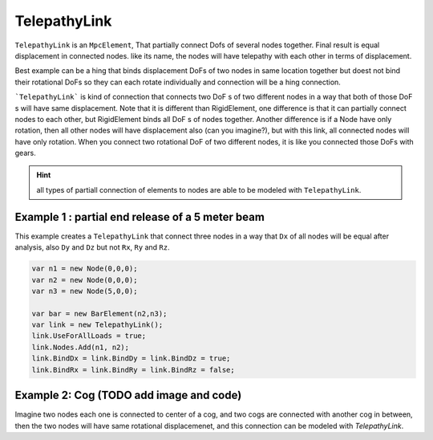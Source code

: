 TelepathyLink
=============
``TelepathyLink`` is an ``MpcElement``, That partially connect Dofs of several nodes together. Final result is equal displacement in connected nodes. like its name, the nodes will have telepathy with each other in terms of displacement. 

Best example can be a hing that binds displacement DoFs of two nodes in same location together but doest not bind their rotational DoFs so they can each rotate individually and connection will be a hing connection.


```TelepathyLink``` is kind of connection that connects two DoF s of two different nodes in a way that both of those DoF s will have same displacement. 
Note that it is different than RigidElement, one difference is that it can partially connect nodes to each other, but RigidElement binds all DoF s of nodes together.
Another difference is if a Node have only rotation, then all other nodes will have displacement also (can you imagine?), but with this link, all connected nodes will have only rotation. 
When you connect two rotational DoF of two different nodes, it is like you connected those DoFs with gears.

.. hint:: all types of partiall connection of elements to nodes are able to be modeled with ``TelepathyLink``.

Example 1 : partial end release of a 5 meter beam
^^^^^^^^^^^^^^^^^^^^^^^^^^^^^^^^^^^^^^^^^^^^^^^^^^

This example creates a ``TelepathyLink`` that connect three nodes in a way that ``Dx`` of all nodes will be equal after analysis, also ``Dy`` and ``Dz`` but not ``Rx``, ``Ry`` and ``Rz``.

.. code-block:: cs

  var n1 = new Node(0,0,0);
  var n2 = new Node(0,0,0);
  var n3 = new Node(5,0,0);

  var bar = new BarElement(n2,n3);
  var link = new TelepathyLink();
  link.UseForAllLoads = true;
  link.Nodes.Add(n1, n2);
  link.BindDx = link.BindDy = link.BindDz = true;
  link.BindRx = link.BindRy = link.BindRz = false;


Example 2: Cog (TODO add image and code)
^^^^^^^^^^^^^^^^^^^^^^^^^^^^^^^^^^^^^^^^

Imagine two nodes each one is connected to center of a cog, and two cogs are connected with another cog in between, then the two nodes will have same rotational displacemenet, and this connection can be modeled with `TelepathyLink`.
